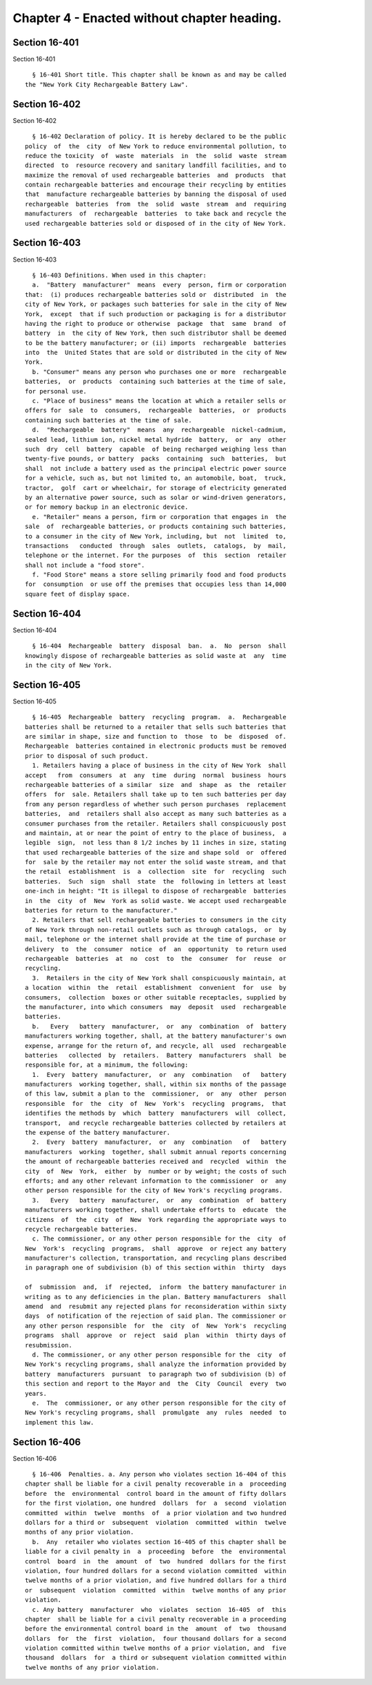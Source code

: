 Chapter 4 - Enacted without chapter heading.
============================================

Section 16-401
--------------

Section 16-401 ::    
        
     
        § 16-401 Short title. This chapter shall be known as and may be called
      the "New York City Rechargeable Battery Law".
    
    
    
    
    
    
    

Section 16-402
--------------

Section 16-402 ::    
        
     
        § 16-402 Declaration of policy. It is hereby declared to be the public
      policy  of  the  city  of New York to reduce environmental pollution, to
      reduce the toxicity  of  waste  materials  in  the  solid  waste  stream
      directed  to  resource recovery and sanitary landfill facilities, and to
      maximize the removal of used rechargeable batteries  and  products  that
      contain rechargeable batteries and encourage their recycling by entities
      that  manufacture rechargeable batteries by banning the disposal of used
      rechargeable  batteries  from  the  solid  waste  stream  and  requiring
      manufacturers  of  rechargeable  batteries  to take back and recycle the
      used rechargeable batteries sold or disposed of in the city of New York.
    
    
    
    
    
    
    

Section 16-403
--------------

Section 16-403 ::    
        
     
        § 16-403 Definitions. When used in this chapter:
        a.  "Battery  manufacturer"  means  every  person, firm or corporation
      that:  (i) produces rechargeable batteries sold or  distributed  in  the
      city of New York, or packages such batteries for sale in the city of New
      York,  except  that if such production or packaging is for a distributor
      having the right to produce or otherwise  package  that  same  brand  of
      battery  in  the city of New York, then such distributor shall be deemed
      to be the battery manufacturer; or (ii) imports  rechargeable  batteries
      into  the  United States that are sold or distributed in the city of New
      York.
        b. "Consumer" means any person who purchases one or more  rechargeable
      batteries,  or  products  containing such batteries at the time of sale,
      for personal use.
        c. "Place of business" means the location at which a retailer sells or
      offers for  sale  to  consumers,  rechargeable  batteries,  or  products
      containing such batteries at the time of sale.
        d.  "Rechargeable  battery"  means  any  rechargeable  nickel-cadmium,
      sealed lead, lithium ion, nickel metal hydride  battery,  or  any  other
      such  dry  cell  battery  capable  of being recharged weighing less than
      twenty-five pounds, or battery  packs  containing  such  batteries,  but
      shall  not include a battery used as the principal electric power source
      for a vehicle, such as, but not limited to, an automobile, boat,  truck,
      tractor,  golf  cart or wheelchair, for storage of electricity generated
      by an alternative power source, such as solar or wind-driven generators,
      or for memory backup in an electronic device.
        e. "Retailer" means a person, firm or corporation that engages in  the
      sale  of  rechargeable batteries, or products containing such batteries,
      to a consumer in the city of New York, including, but  not  limited  to,
      transactions   conducted  through  sales  outlets,  catalogs,  by  mail,
      telephone or the internet. For the purposes  of  this  section  retailer
      shall not include a "food store".
        f. "Food Store" means a store selling primarily food and food products
      for  consumption  or use off the premises that occupies less than 14,000
      square feet of display space.
    
    
    
    
    
    
    

Section 16-404
--------------

Section 16-404 ::    
        
     
        § 16-404  Rechargeable  battery  disposal  ban.  a.  No  person  shall
      knowingly dispose of rechargeable batteries as solid waste at  any  time
      in the city of New York.
    
    
    
    
    
    
    

Section 16-405
--------------

Section 16-405 ::    
        
     
        § 16-405  Rechargeable  battery  recycling  program.  a.  Rechargeable
      batteries shall be returned to a retailer that sells such batteries that
      are similar in shape, size and function to  those  to  be  disposed  of.
      Rechargeable  batteries contained in electronic products must be removed
      prior to disposal of such product.
        1. Retailers having a place of business in the city of New York  shall
      accept   from  consumers  at  any  time  during  normal  business  hours
      rechargeable batteries of a similar  size  and  shape  as  the  retailer
      offers  for  sale. Retailers shall take up to ten such batteries per day
      from any person regardless of whether such person purchases  replacement
      batteries,  and  retailers shall also accept as many such batteries as a
      consumer purchases from the retailer. Retailers shall conspicuously post
      and maintain, at or near the point of entry to the place of business,  a
      legible  sign,  not less than 8 1/2 inches by 11 inches in size, stating
      that used rechargeable batteries of the size and shape sold  or  offered
      for  sale by the retailer may not enter the solid waste stream, and that
      the retail  establishment  is  a  collection  site  for  recycling  such
      batteries.  Such  sign  shall  state  the  following in letters at least
      one-inch in height: "It is illegal to dispose of rechargeable  batteries
      in  the  city  of  New  York as solid waste. We accept used rechargeable
      batteries for return to the manufacturer."
        2. Retailers that sell rechargeable batteries to consumers in the city
      of New York through non-retail outlets such as through catalogs,  or  by
      mail, telephone or the internet shall provide at the time of purchase or
      delivery  to  the  consumer  notice  of  an  opportunity  to return used
      rechargeable  batteries  at  no  cost  to  the  consumer  for  reuse  or
      recycling.
        3.  Retailers in the city of New York shall conspicuously maintain, at
      a location  within  the  retail  establishment  convenient  for  use  by
      consumers,  collection  boxes or other suitable receptacles, supplied by
      the manufacturer, into which consumers  may  deposit  used  rechargeable
      batteries.
        b.   Every   battery  manufacturer,  or  any  combination  of  battery
      manufacturers working together, shall, at the battery manufacturer's own
      expense, arrange for the return of, and recycle, all  used  rechargeable
      batteries   collected  by  retailers.  Battery  manufacturers  shall  be
      responsible for, at a minimum, the following:
        1.  Every  battery  manufacturer,  or  any  combination   of   battery
      manufacturers  working together, shall, within six months of the passage
      of this law, submit a plan to the  commissioner,  or  any  other  person
      responsible  for  the  city  of  New  York's  recycling  programs,  that
      identifies the methods by  which  battery  manufacturers  will  collect,
      transport,  and recycle rechargeable batteries collected by retailers at
      the expense of the battery manufacturer.
        2.  Every  battery  manufacturer,  or  any  combination   of   battery
      manufacturers  working  together, shall submit annual reports concerning
      the amount of rechargeable batteries received and  recycled  within  the
      city  of  New  York,  either  by  number or by weight; the costs of such
      efforts; and any other relevant information to the commissioner  or  any
      other person responsible for the city of New York's recycling programs.
        3.   Every   battery  manufacturer,  or  any  combination  of  battery
      manufacturers working together, shall undertake efforts to  educate  the
      citizens  of  the  city  of  New  York regarding the appropriate ways to
      recycle rechargeable batteries.
        c. The commissioner, or any other person responsible for the  city  of
      New  York's  recycling  programs,  shall  approve  or reject any battery
      manufacturer's collection, transportation, and recycling plans described
      in paragraph one of subdivision (b) of this section within  thirty  days
    
      of  submission  and,  if  rejected,  inform  the battery manufacturer in
      writing as to any deficiencies in the plan. Battery manufacturers  shall
      amend  and  resubmit any rejected plans for reconsideration within sixty
      days  of notification of the rejection of said plan. The commissioner or
      any other person responsible  for  the  city  of  New  York's  recycling
      programs  shall  approve  or  reject  said  plan  within  thirty days of
      resubmission.
        d. The commissioner, or any other person responsible for the  city  of
      New York's recycling programs, shall analyze the information provided by
      battery  manufacturers  pursuant  to paragraph two of subdivision (b) of
      this section and report to the Mayor and  the  City  Council  every  two
      years.
        e.  The  commissioner, or any other person responsible for the city of
      New York's recycling programs, shall  promulgate  any  rules  needed  to
      implement this law.
    
    
    
    
    
    
    

Section 16-406
--------------

Section 16-406 ::    
        
     
        § 16-406  Penalties. a. Any person who violates section 16-404 of this
      chapter shall be liable for a civil penalty recoverable in a  proceeding
      before  the  environmental  control board in the amount of fifty dollars
      for the first violation, one hundred  dollars  for  a  second  violation
      committed  within  twelve  months  of  a prior violation and two hundred
      dollars for a third or  subsequent  violation  committed  within  twelve
      months of any prior violation.
        b.  Any  retailer who violates section 16-405 of this chapter shall be
      liable for a civil penalty in  a  proceeding  before  the  environmental
      control  board  in  the  amount  of  two  hundred  dollars for the first
      violation, four hundred dollars for a second violation committed  within
      twelve months of a prior violation, and five hundred dollars for a third
      or  subsequent  violation  committed  within  twelve months of any prior
      violation.
        c. Any battery  manufacturer  who  violates  section  16-405  of  this
      chapter  shall be liable for a civil penalty recoverable in a proceeding
      before the environmental control board in the  amount  of  two  thousand
      dollars  for  the  first  violation,  four thousand dollars for a second
      violation committed within twelve months of a prior violation, and  five
      thousand  dollars  for  a third or subsequent violation committed within
      twelve months of any prior violation.
    
    
    
    
    
    
    

